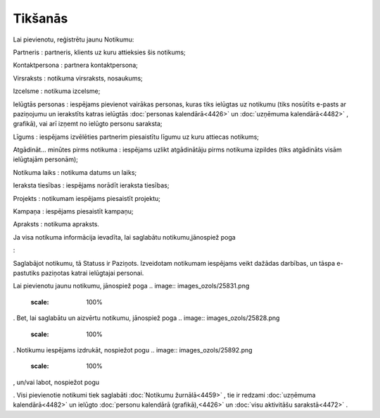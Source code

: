 .. 4462 Tikšanās************ 
Lai pievienotu, reģistrētu jaunu Notikumu:



.. image:: images_ozols/25890.png
    :scale: 100%




Partneris : partneris, klients uz kuru attieksies šis notikums;

Kontaktpersona : partnera kontaktpersona;

Virsraksts : notikuma virsraksts, nosaukums;

Izcelsme : notikuma izcelsme;

Ielūgtās personas : iespējams pievienot vairākas personas, kuras tiks
ielūgtas uz notikumu (tiks nosūtīts e-pasts ar paziņojumu un
ierakstīts katras ielūgtās :doc:`personas kalendārā<4426>` un
:doc:`uzņēmuma kalendārā<4482>` , grafikā), vai arī izņemt no ielūgto
personu saraksta;

Līgums : iespējams izvēlēties partnerim piesaistītu līgumu uz kuru
attiecas notikums;

Atgādināt... minūtes pirms notikuma : iespējams uzlikt atgādinātāju
pirms notikuma izpildes (tiks atgādināts visām ielūgtajām personām);

Notikuma laiks : notikuma datums un laiks;

Ieraksta tiesības : iespējams norādīt ieraksta tiesības;

Projekts : notikumam iespējams piesaistīt projektu;

Kampaņa : iespējams piesaistīt kampaņu;

Apraksts : notikuma apraksts.

Ja visa notikuma informācija ievadīta, lai saglabātu
notikumu,jānospiež poga .. image:: images_ozols/25829.png
    :scale: 100%
:



.. image:: images_ozols/25894.png
    :scale: 100%




Saglabājot notikumu, tā Statuss ir Paziņots. Izveidotam notikumam
iespējams veikt dažādas darbības, un tāspa e-pastutiks paziņotas
katrai ielūgtajai personai.

Lai pievienotu jaunu notikumu, jānospiež poga .. image::
images_ozols/25831.png
    :scale: 100%
. Bet, lai saglabātu un aizvērtu notikumu, jānospiež poga .. image::
images_ozols/25828.png
    :scale: 100%
. Notikumu iespējams izdrukāt, nospiežot pogu .. image::
images_ozols/25892.png
    :scale: 100%
, un/vai labot, nospiežot pogu .. image:: images_ozols/25893.png
    :scale: 100%
. Visi pievienotie notikumi tiek saglabāti :doc:`Notikumu
žurnālā<4459>` , tie ir redzami :doc:`uzņēmuma kalendārā<4482>` un
ielūgto :doc:`personu kalendārā (grafikā),<4426>` un :doc:`visu
aktivitāšu sarakstā<4472>` .

 .. toctree::   :maxdepth: 4    4463.rst